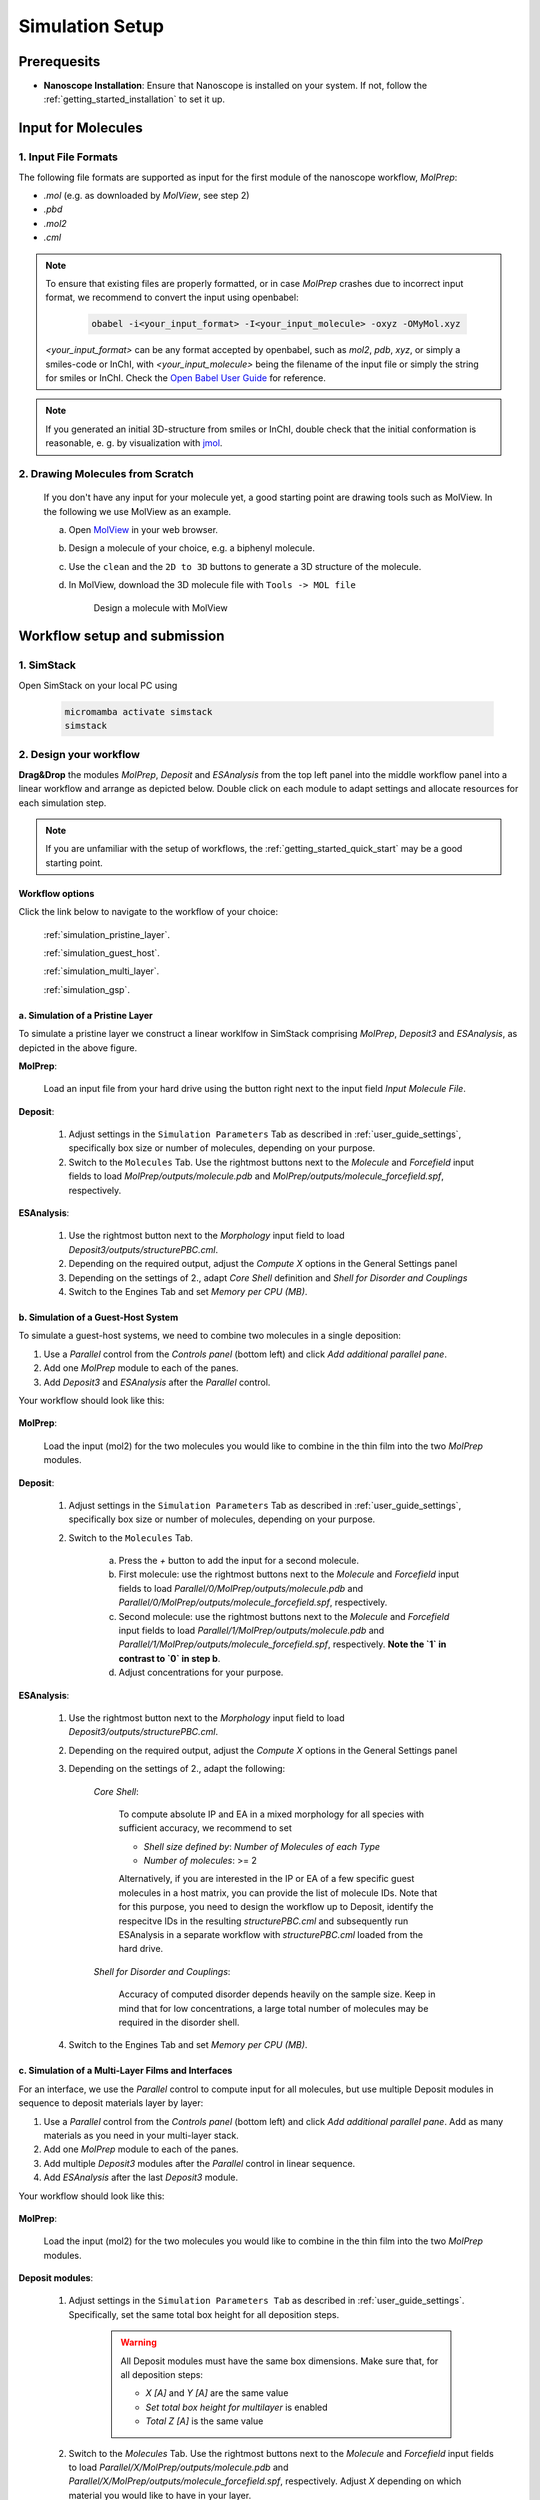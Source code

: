.. _user_guide_simulation_setup:

Simulation Setup
================

Prerequesits
-------------
* **Nanoscope Installation**: Ensure that Nanoscope is installed on your system. If not, follow the  :ref:`getting_started_installation` to set it up.


Input for Molecules
------------------------------

1. Input File Formats
^^^^^^^^^^^^^^^^^^^^^^^^^^
The following file formats are supported as input for the first module of the nanoscope workflow, `MolPrep`:

* `.mol` (e.g. as downloaded by `MolView`, see step 2)
* `.pbd`
* `.mol2`
* `.cml`


.. note:: To ensure that existing files are properly formatted, or in case `MolPrep` crashes due to incorrect input format, we recommend to convert the input using openbabel:

        .. code-block:: bash

           obabel -i<your_input_format> -I<your_input_molecule> -oxyz -OMyMol.xyz

    `<your_input_format>` can be any format accepted by openbabel, such as `mol2`, `pdb`, `xyz`, or simply a smiles-code or InChI, with `<your_input_molecule>` being the filename of the input file or simply the string for smiles or InChI. Check the `Open Babel User Guide <http://openbabel.org/docs/index.html>`_ for reference.


.. note:: If you generated an initial 3D-structure from smiles or InChI, double check that the initial conformation is reasonable, e. g. by visualization with `jmol <https://jmol.sourceforge.net/>`_.


2. Drawing Molecules from Scratch
^^^^^^^^^^^^^^^^^^^^^^^^^^^^^^^^^^

    If you don't have any input for your molecule yet, a good starting point are drawing tools such as MolView. In the following we use MolView as an example.

    a. Open `MolView <https://www.nanomatch.de/nanomatch-files/molview/>`_  in your web browser.
    b. Design a molecule of your choice, e.g. a biphenyl molecule.
    c. Use the ``clean`` and the ``2D to 3D`` buttons to generate a 3D structure of the molecule.
    d. In MolView, download the 3D molecule file with ``Tools -> MOL file``

        .. figure:: simulation_setup/quick_start_0.png
           :alt: Design a molecule with MolView
           :width: 100%
           :align: center

           Design a molecule with MolView



Workflow setup and submission
--------------------------------


1. SimStack
^^^^^^^^^^^^

Open SimStack on your local PC using

    .. code-block:: bash

       micromamba activate simstack
       simstack

2. Design your workflow
^^^^^^^^^^^^^^^^^^^^^^^^

**Drag&Drop** the modules `MolPrep`, `Deposit` and `ESAnalysis` from the top left panel into the middle workflow panel
into a linear workflow and arrange as depicted below. Double click on each module to adapt settings and allocate
resources for each simulation step.

    .. figure:: simulation_setup/quick_start_1.png
       :alt: Construct the workflow with drag&drop
       :width: 100%
       :align: center


.. note:: If you are unfamiliar with the setup of workflows, the :ref:`getting_started_quick_start` may be a good starting point.


Workflow options
~~~~~~~~~~~~~~~~~~

Click the link below to navigate to the workflow of your choice:

  :ref:`simulation_pristine_layer`.

  :ref:`simulation_guest_host`.

  :ref:`simulation_multi_layer`.

  :ref:`simulation_gsp`.


.. _simulation_pristine_layer:

a. Simulation of a Pristine Layer
~~~~~~~~~~~~~~~~~~~~~~~~~~~~~~~~~~~~~
To simulate a pristine layer we construct a linear worklfow in SimStack comprising `MolPrep`, `Deposit3` and `ESAnalysis`, as depicted in the above figure.


.. image:: settings/MolPrep.png
   :alt: MolPrep Icon
   :width: 30px
   :align: left

**MolPrep**:

    Load an input file from your hard drive using the button right next to the input field `Input Molecule File`.


.. image:: settings/Deposit3.png
   :alt: Deposit Icon
   :width: 30px
   :align: left

**Deposit**:

    1. Adjust settings in the ``Simulation Parameters`` Tab as described in :ref:`user_guide_settings`, specifically box size or number of molecules, depending on your purpose.
    2. Switch to the ``Molecules`` Tab. Use the rightmost buttons next to the `Molecule` and `Forcefield` input fields to load `MolPrep/outputs/molecule.pdb` and `MolPrep/outputs/molecule_forcefield.spf`, respectively.


.. image:: settings/ESAnalysis.png
   :alt: ESAnalysis Icon
   :width: 30px
   :align: left

**ESAnalysis**:

    1. Use the rightmost button next to the `Morphology` input field to load `Deposit3/outputs/structurePBC.cml`.
    2. Depending on the required output, adjust the `Compute X` options in the General Settings panel
    3. Depending on the settings of 2., adapt `Core Shell` definition and `Shell for Disorder and Couplings`
    4. Switch to the Engines Tab and set `Memory per CPU (MB)`.


.. _simulation_guest_host:

b. Simulation of a Guest-Host System
~~~~~~~~~~~~~~~~~~~~~~~~~~~~~~~~~~~~~~~~
To simulate a guest-host systems, we need to combine two molecules in a single deposition:

1. Use a `Parallel` control from the `Controls panel` (bottom left) and click `Add additional parallel pane`.
2. Add one `MolPrep` module to each of the panes. 
3. Add `Deposit3` and `ESAnalysis` after the `Parallel` control.

Your workflow should look like this:

    .. figure:: simulation_setup/simulation_setup_guest_host.png
       :alt: Construct the workflow with drag&drop
       :width: 100%
       :align: center


.. image:: settings/MolPrep.png
   :alt: MolPrep Icon
   :width: 30px
   :align: left

**MolPrep**:
    
    Load the input (mol2) for the two molecules you would like to combine in the thin film into the two `MolPrep` modules.


.. image:: settings/Deposit3.png
   :alt: Deposit Icon
   :width: 30px
   :align: left

**Deposit**:

    1. Adjust settings in the ``Simulation Parameters`` Tab as described in :ref:`user_guide_settings`, specifically box size or number of molecules, depending on your purpose.
    2. Switch to the ``Molecules`` Tab.
    
        a. Press the `+` button to add the input for a second molecule.
        b. First molecule: use the rightmost buttons next to the `Molecule` and `Forcefield` input fields to load `Parallel/0/MolPrep/outputs/molecule.pdb` and `Parallel/0/MolPrep/outputs/molecule_forcefield.spf`, respectively.
        c. Second molecule: use the rightmost buttons next to the `Molecule` and `Forcefield` input fields to load `Parallel/1/MolPrep/outputs/molecule.pdb` and `Parallel/1/MolPrep/outputs/molecule_forcefield.spf`, respectively. **Note the `1` in contrast to `0` in step b**.
        d. Adjust concentrations for your purpose.


.. image:: settings/ESAnalysis.png
   :alt: ESAnalysis Icon
   :width: 30px
   :align: left

**ESAnalysis**:

    1. Use the rightmost button next to the `Morphology` input field to load `Deposit3/outputs/structurePBC.cml`.
    2. Depending on the required output, adjust the `Compute X` options in the General Settings panel
    3. Depending on the settings of 2., adapt the following: 

        `Core Shell`: 

            To compute absolute IP and EA in a mixed morphology for all species with sufficient accuracy, we recommend to set

            * `Shell size defined by`: `Number of Molecules of each Type`
            * `Number of molecules`: >= 2


            Alternatively, if you are interested in the IP or EA of a few specific guest molecules in a host matrix, you can provide the list of molecule IDs. Note that for this purpose, you need to design the workflow up to Deposit, identify the respecitve IDs in the resulting `structurePBC.cml` and subsequently run ESAnalysis in a separate workflow with `structurePBC.cml` loaded from the hard drive.

        `Shell for Disorder and Couplings`: 

            Accuracy of computed disorder depends heavily on the sample size. Keep in mind that for low concentrations, a large total number of molecules may be required in the disorder shell.

    4. Switch to the Engines Tab and set `Memory per CPU (MB)`.


.. _simulation_multi_layer:

c. Simulation of a Multi-Layer Films and Interfaces
~~~~~~~~~~~~~~~~~~~~~~~~~~~~~~~~~~~~~~~~~~~~~~~~~~~~~~

For an interface, we use the `Parallel` control to compute input for all molecules, but use multiple Deposit modules in sequence to deposit materials layer by layer:

1. Use a `Parallel` control from the `Controls panel` (bottom left) and click `Add additional parallel pane`. Add as many materials as you need in your multi-layer stack.
2. Add one `MolPrep` module to each of the panes. 
3. Add multiple `Deposit3` modules after the `Parallel` control in linear sequence.
4. Add `ESAnalysis` after the last `Deposit3` module.

Your workflow should look like this:

    .. figure:: simulation_setup/simulation_setup_interface.png
       :alt: Construct the workflow with drag&drop
       :width: 100%
       :align: center


.. image:: settings/MolPrep.png
   :alt: MolPrep Icon
   :width: 30px
   :align: left

**MolPrep**:

    Load the input (mol2) for the two molecules you would like to combine in the thin film into the two `MolPrep` modules.


.. image:: settings/Deposit3.png
   :alt: Deposit Icon
   :width: 30px
   :align: left

**Deposit modules**:

    1. Adjust settings in the ``Simulation Parameters Tab`` as described in :ref:`user_guide_settings`. Specifically, set the same total box height for all deposition steps.

        .. warning:: All Deposit modules must have the same box dimensions. Make sure that, for all deposition steps:

            * `X [A]` and `Y [A]` are the same value
            * `Set total box height for multilayer` is enabled
            * `Total Z [A]` is the same value

    2. Switch to the `Molecules` Tab. Use the rightmost buttons next to the `Molecule` and `Forcefield` input fields to load `Parallel/X/MolPrep/outputs/molecule.pdb` and `Parallel/X/MolPrep/outputs/molecule_forcefield.spf`, respectively. Adjust `X` depending on which material you would like to have in your layer.
    3. For all Deposit modules **except the first**: 
    
        a. Enable `Restart from existing morphology`.
        b. Use the button rightmost of the `Restartfile` input field to load the restartfile from the preceeding Deposit module, e. g. `Deposit3/outputs/restartfile.zip`. See the above figure for reference.


.. image:: settings/ESAnalysis.png
   :alt: ESAnalysis Icon
   :width: 30px
   :align: left

**ESAnalysis**:

    1. Use the rightmost button next to the `Morphology` input field to load `Deposit3_1/outputs/structurePBC.cml`. If you have more than two layers, substitute `Deposit3_1` with the last Deposit3 module in line.
    2. Depending on the required output, adjust the `Compute X` options in the General Settings panel
    3. Depending on the settings of 2., adapt the following: 

        `Core Shell`: 

            To compute absolute IP and EA in a mixed morphology for all species with sufficient accuracy, we recommend to set

            * `Shell size defined by`: `Number of Molecules of each Type`
            * `Number of molecules`: >= 2


            Alternatively, if you are interested in the IP or EA of a few specific molecules, e.g. near an interface, you can provide the list of molecule IDs. Note that for this purpose, you need to design the workflow up to Deposit, identify the respecitve IDs in the resulting `structurePBC.cml` and subsequently run ESAnalysis in a separate workflow with `structurePBC.cml` loaded from the hard drive.

        `Shell for Disorder and Couplings`: 

            The disorder shell is defined as N molecules closest to the center of the morphology. Depending on your layer setup, not all species may be well represented. We recommend to compute disorder in separate morphologies layer by layer.

    4. Switch to the Engines Tab and set `Memory per CPU (MB)`

.. _simulation_gsp:

d. SOP/GSP analysis
~~~~~~~~~~~~~~~~~~~~~~~
To compute the spontaneous orientation potential (SOP), also called giant surface potential (GSP) of a deposited thin film, add the `GSPAnalysis` module as depicted in the figure below. An example study is available in the publications: :ref:`science_publications_gsp`

    .. figure:: simulation_setup/simulation_setup_GSP.png
       :alt: Workflow for GSP analysis
       :width: 100%
       :align: center

In the `GSPAnalysis` WaNo adapt the following settings:

    * `Morphology`: load `Deposit3/outputs/structure.cml` (note: *not* `structurePBC.cml` from the preceding Deposit module
    * `Forcefield`: load `MolPrep/outputs/molecule_forcefield.spf` from the preceding MolPrep module
    * `BoxSize`: set the box size of your morphology in x- and y-direction, i.e. two times the settings `Lx` or `Ly` set in Deposit.

.. note:: GSPAnalysis only works for morphologies with Lx=Ly

.. note:: You can run the `GSPAnalysis` not only on pristine morphologies, but also on mixed systems. In this case, provide the `merged.spf` file from the Deposit module as input for `Forcefield`.

.. note:: In the above setup, vacuum ESP charges from MolPrep are used to compute GSP. You can also compute GSP based on charges equilibrated for the full morphology. A tutorial on how to do this will be supplied shortly.

.. ToDo: Add setup for pc from QP.

3. Save and submit the workflow
^^^^^^^^^^^^^^^^^^^^^^^^^^^^^^^^^

    1. Save the workflow with ``Ctrl+S`` or by clicking ``File -> Save`` or ``File -> Save As...``
    2. Connect to your resource using the `Connect` button in the top right of SimStack. Wait for the button to become green.
    3. Submit the workflow wiht ``Ctrl+R`` or by clicking ``Run -> Run``.


Monitor progress and view results
------------------------------------

    You can monitor the progress of your workflow with the ``Jobs & Workflows`` tab in the right panel of SimStack:

    1. Navigate to the ``Jobs & Workflows`` tab on the right panel.

    2. Expand **Workflows** (double click) and locate your submitted workflow (identified by timestamp if necessary).

    3. Monitor the status of the workflow and the contained modules:

       - **Green**: Completed successfully
       - **Yellow**: Currently running
       - **Red**: Encountered an error

    4. Double-click on a module to view logs, output files, and detailed status.

    .. note :: Modules are only listed in this view once they have been started, i.e. when the predecessing module was finished successfully.

    .. figure:: simulation_setup/quick_start_monitor.png
       :alt: progress_monitoring
       :width: 60%
       :align: center

    Once modules have completed successfully, you can download and view results by double-clicking on the modules and then the respective files in the ``Jobs & Workflows`` tab. Refer to :ref:`user_guide_computed_properties` for reference.

